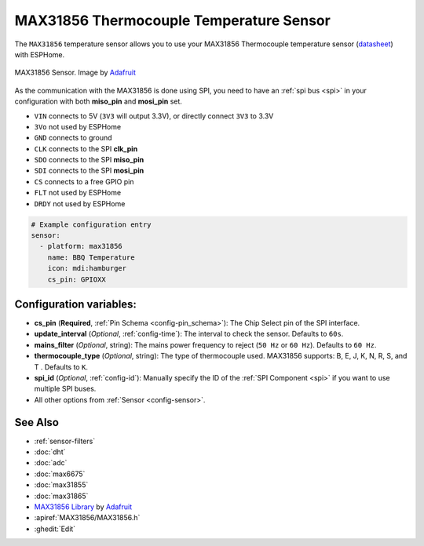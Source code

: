 MAX31856 Thermocouple Temperature Sensor
========================================

.. seo::
    :description: Instructions for setting up MAX31856 Thermocouple temperature sensors.
    :image: max31856.jpg

The ``MAX31856`` temperature sensor allows you to use your MAX31856 Thermocouple
temperature sensor (`datasheet <https://datasheets.maximintegrated.com/en/ds/MAX31856.pdf>`__) with ESPHome.

.. figure:: images/max31856-full.jpg
    :align: center
    :width: 50.0%

    MAX31856 Sensor. Image by `Adafruit`_

.. _Adafruit: https://www.adafruit.com/product/3263

As the communication with the MAX31856 is done using SPI, you need
to have an :ref:`spi bus <spi>` in your configuration with both **miso_pin** and **mosi_pin** set.

- ``VIN`` connects to 5V (``3V3`` will output 3.3V), or directly connect ``3V3`` to 3.3V
- ``3Vo`` not used by ESPHome
- ``GND`` connects to ground
- ``CLK`` connects to the SPI **clk_pin**
- ``SDO`` connects to the SPI **miso_pin**
- ``SDI`` connects to the SPI **mosi_pin**
- ``CS`` connects to a free GPIO pin
- ``FLT`` not used by ESPHome
- ``DRDY`` not used by ESPHome

.. code:: yaml

    # Example configuration entry
    sensor:
      - platform: max31856
        name: BBQ Temperature
        icon: mdi:hamburger
        cs_pin: GPIOXX

Configuration variables:
------------------------

- **cs_pin** (**Required**, :ref:`Pin Schema <config-pin_schema>`): The Chip Select pin of the SPI interface.
- **update_interval** (*Optional*, :ref:`config-time`): The interval to check the sensor. Defaults to ``60s``.
- **mains_filter** (*Optional*, string): The mains power frequency to reject (``50 Hz`` or ``60 Hz``). Defaults to ``60 Hz``.
- **thermocouple_type** (*Optional*, string): The type of thermocouple used. MAX31856 supports: B, E, J, K, N, R, S, and T . Defaults to ``K``.
- **spi_id** (*Optional*, :ref:`config-id`): Manually specify the ID of the :ref:`SPI Component <spi>` if you want to use multiple SPI buses.
- All other options from :ref:`Sensor <config-sensor>`.

See Also
--------

- :ref:`sensor-filters`
- :doc:`dht`
- :doc:`adc`
- :doc:`max6675`
- :doc:`max31855`
- :doc:`max31865`
- `MAX31856 Library <https://github.com/adafruit/Adafruit_MAX31856>`__ by `Adafruit <https://www.adafruit.com/>`__
- :apiref:`MAX31856/MAX31856.h`
- :ghedit:`Edit`
